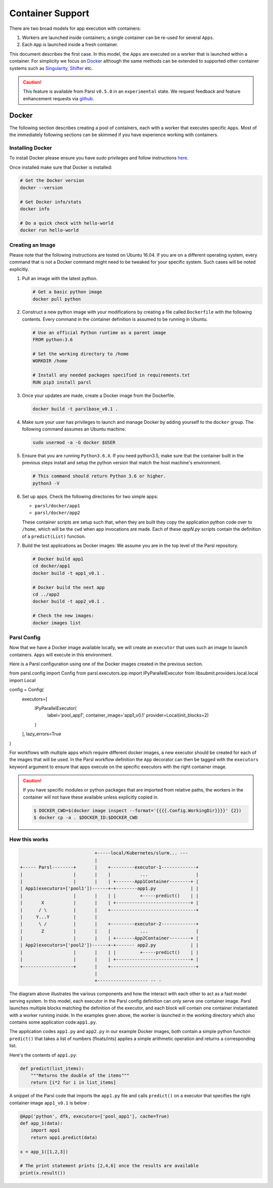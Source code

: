 Container Support
=================

There are two broad models for app execution with containers:

1. Workers are launched inside containers; a single container can be re-used for several ``Apps``.
2. Each ``App`` is launched inside a fresh container.

This document describes the first case. In this model, the ``Apps`` are executed on a worker that is launched within a container.
For simplicity we focus on `Docker <https://docs.docker.com/>`_ although the same methods can be extended
to supported other container systems such as `Singularity <http://singularity.lbl.gov/>`_,
`Shifter <https://www.nersc.gov/research-and-development/user-defined-images/>`_ etc.

.. caution::
   This feature is available from Parsl ``v0.5.0`` in an ``experimental`` state.
   We request feedback and feature enhancement requests via `github <https://github.com/Parsl/parsl/issues>`_.

Docker
------

The following section describes creating a pool of containers, each with a worker
that executes specific ``Apps``. Most of the immediately following sections can be skimmed
if you have experience working with containers.

Installing Docker
^^^^^^^^^^^^^^^^^

To install Docker please ensure you have sudo privileges and follow instructions
`here <https://docs.docker.com/install/>`_.

Once installed make sure that Docker is installed:

.. code-block:: bash

   # Get the Docker version
   docker --version

   # Get Docker info/stats
   docker info

   # Do a quick check with hello-world
   docker run hello-world


Creating an Image
^^^^^^^^^^^^^^^^^

Please note that the following instructions are tested on Ubuntu 16.04. If you are on a different
operating system, every command that is not a Docker command might need to be tweaked for your
specific system. Such cases will be noted explicitly.

1. Pull an image with the latest python.

   .. code-block:: bash

      # Get a basic python image
      docker pull python

2. Construct a new python image with your modifications by creating a file called ``Dockerfile`` with
   the following contents. Every command in the container definition is assumed to be running in Ubuntu.

   .. code-block:: bash

      # Use an official Python runtime as a parent image
      FROM python:3.6

      # Set the working directory to /home
      WORKDIR /home

      # Install any needed packages specified in requirements.txt
      RUN pip3 install parsl


3. Once your updates are made, create a Docker image from the Dockerfile.

   .. code-block:: bash

      docker build -t parslbase_v0.1 .

4. Make sure your user has privileges to launch and manage Docker by adding yourself
   to the ``docker`` group. The following command assumes an Ubuntu machine.

   .. code-block:: bash

      sudo usermod -a -G docker $USER


5. Ensure that you are running ``Python3.6.X``. If you need python3.5, make sure that
   the container built in the previous steps install and setup the python version that
   match the host machine's environment.

   .. code-block:: bash

      # This command should return Python 3.6 or higher.
      python3 -V

6. Set up apps. Check the following directories for two simple apps:

   * ``parsl/docker/app1``
   * ``parsl/docker/app2``

   These container scripts are setup such that, when they are built they copy the application
   python code over to ``/home``, which will be the ``cwd`` when app invocations
   are made. Each of these `appN.py` scripts contain the definition of a ``predict(List)``
   function.

7. Build the test applications as Docker images:
   We assume you are in the top level of the Parsl repository.

   .. code-block:: bash

      # Docker build app1
      cd docker/app1
      docker build -t app1_v0.1 .

      # Docker build the next app
      cd ../app2
      docker build -t app2_v0.1 .

      # Check the new images:
      docker images list


Parsl Config
^^^^^^^^^^^^

Now that we have a Docker image available locally, we will create an ``executor`` that
uses such an image to launch containers. ``Apps`` will execute in this environment.

Here is a Parsl configuration using one of the Docker images created in the previous section.

.. code-block:: python

from parsl.config import Config
from parsl.executors.ipp import IPyParallelExecutor
from libsubmit.providers.local.local import Local

config = Config(
    executors=[
        IPyParallelExecutor(
            label='pool_app1',
            container_image='app1_v0.1'
            provider=Local(init_blocks=2)
        )
    ],
    lazy_errors=True
)

For workflows with multiple apps which require different docker images, a new executor should be
created for each of the images that will be used. In the Parsl workflow definition the ``App``
decorator can then be tagged with the ``executors`` keyword argument to ensure that apps execute
on the specific executors with the right container image.

.. caution::
   If you have specific modules or python packages that are imported from relative paths,
   the workers in the container will not have these available unless explicitly copied in.

   .. code-block:: bash

       $ DOCKER_CWD=$(docker image inspect --format='{{{{.Config.WorkingDir}}}}' {2})
       $ docker cp -a . $DOCKER_ID:$DOCKER_CWD

How this works
^^^^^^^^^^^^^^

.. code-block:: bash

                               +-----local/Kubernetes/slurm... ---
                               |
   +----- Parsl--------+       |    +---------executor-1-------------+
   |                   |       |    |           ...                  |
   |                   |       |    | +-------App1Container--------+ |
   | App1(executors=['pool1'])------+-+--------app1.py             | |
   |                   |       |    | |         +-----predict()    | |
   |       X           |       |    | +----------------------------+ |
   |      / \          |       |    +--------------------------------+
   |     Y...Y         |       |
   |      \ /          |       |    +---------executor-2-------------+
   |       Z           |       |    |           ...                  |
   |                   |       |    | +-------App2Container--------+ |
   | App2(executors=['pool2'])------+-+------- app2.py             | |
   |                   |       |    | |         +-----predict()    | |
   |                   |       |    | +----------------------------+ |
   +-------------------+       |    +--------------------------------+
                               |
                               +------------------- -- -


The diagram above illustrates the various components and how the interact with
each other to act as a fast model serving system. In this model, each executor in the Parsl
config definition can only serve one container image. Parsl launches multiple blocks
matching the definition of the executor, and each block will contain one container instantiated
with a worker running inside. In the examples given above, the worker is launched in the
working directory which also contains some application code:``app1.py``.

The application codes ``app1.py`` and ``app2.py`` in our example Docker images, both
contain a simple python function ``predict()`` that takes a list of numbers (floats/ints) applies
a simple arithmetic operation and returns a corresponding list.

Here's the contents of ``app1.py``:

.. code-block:: python

    def predict(list_items):
        """Returns the double of the items"""
        return [i*2 for i in list_items]

A snippet of the Parsl code that imports the ``app1.py`` file and calls ``predict()`` on a executor
that specifies the right container image ``app1_v0.1`` is below :

.. code-block:: python

    @App('python', dfk, executors=['pool_app1'], cache=True)
    def app_1(data):
        import app1
        return app1.predict(data)

    x = app_1([1,2,3])

    # The print statement prints [2,4,6] once the results are available
    print(x.result())
